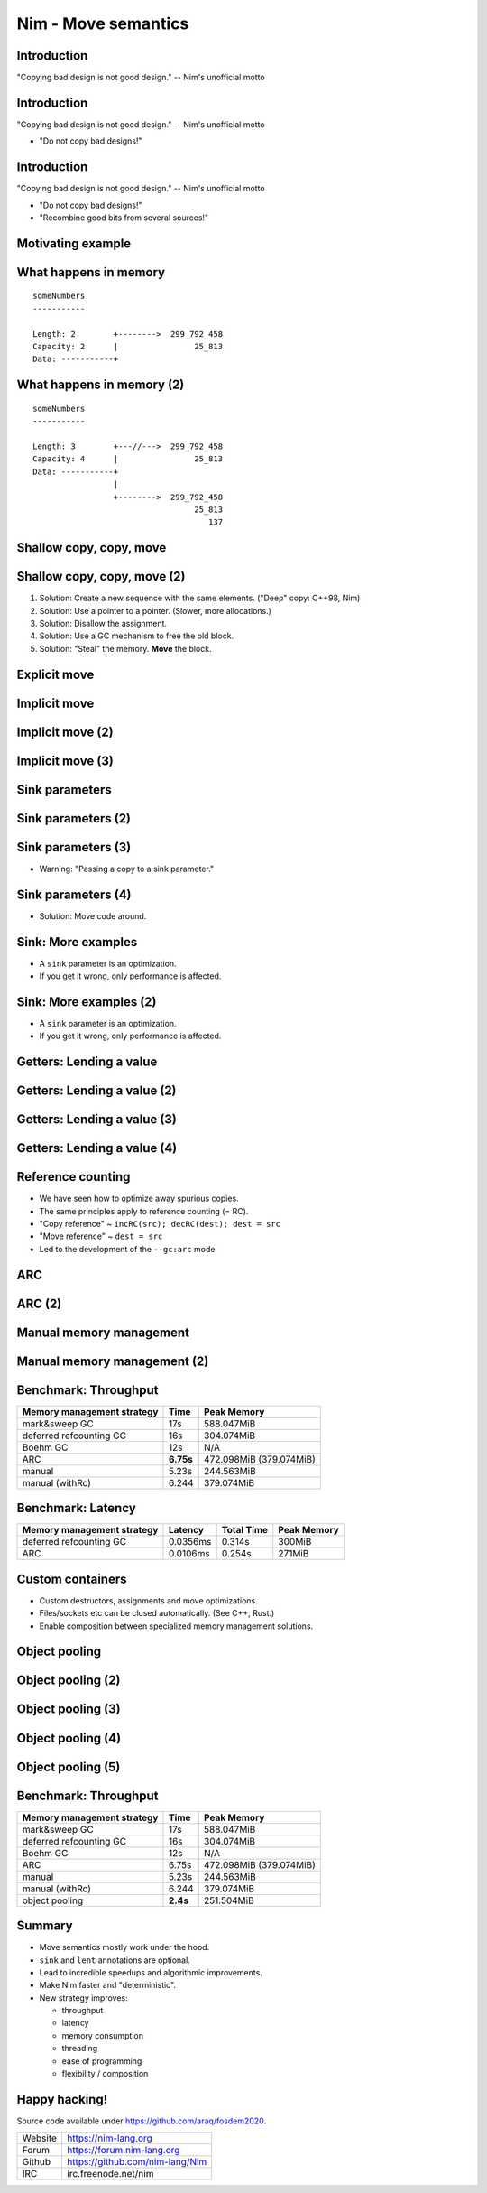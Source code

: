 ========================================
          Nim - Move semantics
========================================


Introduction
============

"Copying bad design is not good design." -- Nim's unofficial motto


Introduction
============

"Copying bad design is not good design." -- Nim's unofficial motto

- "Do not copy bad designs!"


Introduction
============

"Copying bad design is not good design." -- Nim's unofficial motto

- "Do not copy bad designs!"
- "Recombine good bits from several sources!"


Motivating example
==================

.. code-block::nim
   :number-lines:

  var someNumbers = @[299_792_458, 25_813]

  someNumbers.add 137


What happens in memory
======================

::

  someNumbers
  -----------

  Length: 2        +-------->  299_792_458
  Capacity: 2      |                25_813
  Data: -----------+


What happens in memory (2)
==========================

::

  someNumbers
  -----------

  Length: 3        +---//--->  299_792_458
  Capacity: 4      |                25_813
  Data: -----------+
                   |
                   +-------->  299_792_458
                                    25_813
                                       137



Shallow copy, copy, move
========================


.. code-block::nim
   :number-lines:

  var someNumbers = @[299_792_458, 25_813]
  var other = someNumbers
  someNumbers.add 137  # other contains a dangling pointer?


Shallow copy, copy, move (2)
============================


.. code-block::nim
   :number-lines:

  var someNumbers = @[299_792_458, 25_813]
  var other = someNumbers
  someNumbers.add 137  # other contains a dangling pointer?


1. Solution: Create a new sequence with the same elements.
   ("Deep" copy: C++98, Nim)
2. Solution: Use a pointer to a pointer. (Slower, more allocations.)
3. Solution: Disallow the assignment.
4. Solution: Use a GC mechanism to free the old block.
5. Solution: "Steal" the memory. **Move** the block.


Explicit move
=============


.. code-block::nim
   :number-lines:

  var someNumbers = @[299_792_458, 25_813]
  var other = move(someNumbers)
  # someNumbers is empty now.
  someNumbers.add 137

  assert someNumbers == @[137]


Implicit move
=============


.. code-block::nim
   :number-lines:

  var a = f()
  # can move f's result into a


Implicit move (2)
=================


.. code-block::nim
   :number-lines:

  var namedValue = g()
  var a = f(namedValue) # can move namedValue into 'f'
  # can move f's result into a


Implicit move (3)
=================


.. code-block::nim
   :number-lines:


  var x = @[1, 2, 3]
  var y = x # is last read of 'x', can move into 'y'
  var z = y # is last read of 'y', can move into 'z'



Sink parameters
===============


.. code-block::nim
   :number-lines:

  func put(t: var Table; key: string; value: seq[string]) =
    var h = hash(key)
    t.slots[h] = value # copy here :-(

  var values = @["a", "b", "c"]
  tab.put "key", values



Sink parameters (2)
===================


.. code-block::nim
   :number-lines:

  func put(t: var Table; key: string; value: ***sink*** seq[string]) =
    var h = hash(key)
    t.slots[h] = value # move here :-)

  var values = @["a", "b", "c"]
  tab.put "key", values # last use of 'values', can move


Sink parameters (3)
===================


.. code-block::nim
   :number-lines:

  func put(t: var Table; key: string; value: ***sink*** seq[string]) =
    var h = hash(key)
    t.slots[h] = value # move here :-)

  var values = @["a", "b", "c"]
  tab.put "key", values # not last use of 'values', cannot move
  echo values

- Warning: "Passing a copy to a sink parameter."



Sink parameters (4)
===================


.. code-block::nim
   :number-lines:

  func put(t: var Table; key: string; value: ***sink*** seq[string]) =
    var h = hash(key)
    t.slots[h] = value # move here :-)

  var values = @["a", "b", "c"]
  echo values
  tab.put "key", values

- Solution: Move code around.


Sink: More examples
===================

- A ``sink`` parameter is an optimization.
- If you get it wrong, only performance is affected.

.. code-block::nim
   :number-lines:

  func `[]=`[K, V](t: var Table[K, V]; k: K; v: V)

  func `==`[T](a, b: T): bool

  func `+`[T](a, b: T): T

  func add[T](s: var seq[T]; v: T)



Sink: More examples (2)
=======================

- A ``sink`` parameter is an optimization.
- If you get it wrong, only performance is affected.

.. code-block::nim
   :number-lines:

  func `[]=`[K, V](t: var Table[K, V]; k: ***sink*** K; v: ***sink*** V)

  func `==`[T](a, b: T): bool

  func `+`[T](a, b: T): T

  func add[T](s: var seq[T]; v: ***sink*** T)



Getters: Lending a value
========================


.. code-block::nim
   :number-lines:

  func get[K, V](t: Table[K, V]; key: K): V =
    var h = hash(key)
    result = t.slots[h] # copy here?



Getters: Lending a value (2)
============================


.. code-block::nim
   :number-lines:

  func get[K, V](t: Table[K, V]; key: K): V =
    var h = hash(key)
    result = move t.slots[h] # does not compile


Getters: Lending a value (3)
============================


.. code-block::nim
   :number-lines:

  func get[K, V](t: ***var*** Table[K, V]; key: K): V =
    var h = hash(key)
    result = move t.slots[h] # does compile, but it's a destructive read!



Getters: Lending a value (4)
============================


.. code-block::nim
   :number-lines:

  func get[K, V](t: Table[K, V]; key: K): ***lent*** V =
    var h = hash(key)
    result = t.slots[h] # "borrow", no copy, no move.



Reference counting
==================

- We have seen how to optimize away spurious copies.
- The same principles apply to reference counting (= RC).
- "Copy reference" ~ ``incRC(src); decRC(dest); dest = src``
- "Move reference" ~ ``dest = src``
- Led to the development of the ``--gc:arc`` mode.


ARC
=====

.. code-block::nim
   :number-lines:

  include prelude

  type
    Node = ref object
      le, ri: Node

  proc checkTree(n: Node): int =
    if n.le == nil: 1
    else: 1 + checkTree(n.le) + checkTree(n.ri)

  proc makeTree(depth: int): Node =
    if depth == 0: Node(le: nil, ri: nil)
    else: Node(le: makeTree(depth-1), ri: makeTree(depth-1))


ARC (2)
=======

.. code-block::nim
   :number-lines:

  proc main =
    let maxDepth = parseInt(paramStr(1))
    const minDepth = 4
    let stretchDepth = maxDepth + 1
    echo("stretch tree of depth ", stretchDepth, "\t check:",
      checkTree makeTree(stretchDepth))
    let longLivedTree = makeTree(maxDepth)
    var iterations = 1 shl maxDepth
    for depth in countup(minDepth, maxDepth, 2):
      var check = 0
      for i in 1..iterations:
        check += checkTree(makeTree(depth))
      echo iterations, "\t trees of depth ", depth, "\t check:", check
      iterations = iterations div 4

  main()


Manual memory management
========================

.. code-block::nim
   :number-lines:

  include prelude

  type
    Node = ptr object
      le, ri: Node

  proc checkTree(n: Node): int =
    if n.le == nil: 1
    else: 1 + checkTree(n.le) + checkTree(n.ri)

  proc makeTree(depth: int): Node =
    result = cast[Node](alloc(sizeof(result[])))
    if depth == 0:
      result.le = nil; result.ri = nil
    else:
      result.le = makeTree(depth-1)
      result.ri = makeTree(depth-1)

  proc freeTree(n: Node) =
    if n != nil:
      freeTree(n.le); freeTree(n.ri); dealloc(n)


Manual memory management (2)
============================

.. code-block::nim
   :number-lines:

  proc main =
    let maxDepth = parseInt(paramStr(1))
    const minDepth = 4
    let stretchDepth = maxDepth + 1
    let stree = makeTree(stretchDepth)
    echo("stretch tree of depth ", stretchDepth, "\t check:",
      checkTree stree)
    let longLivedTree = makeTree(maxDepth)
    var iterations = 1 shl maxDepth
    for depth in countup(minDepth, maxDepth, 2):
      var check = 0
      for i in 1..iterations:
        let tmp = makeTree(depth)
        check += checkTree(tmp)
        freeTree(tmp)
      echo iterations, "\t trees of depth ", depth, "\t check:", check
      iterations = iterations div 4
    freeTree(longLivedTree); freeTree(stree)

  main()


Benchmark: Throughput
=====================

==============================      ==============   =============
  Memory management strategy        Time             Peak Memory
==============================      ==============   =============
  mark&sweep GC                     17s              588.047MiB
  deferred refcounting GC           16s              304.074MiB
  Boehm GC                          12s              N/A
  ARC                               **6.75s**        472.098MiB (379.074MiB)
  manual                            5.23s            244.563MiB
  manual (withRc)                   6.244            379.074MiB
==============================      ==============   =============



Benchmark: Latency
==================


==============================   =========   ==============   =============
  Memory management strategy     Latency     Total  Time      Peak Memory
==============================   =========   ==============   =============
  deferred refcounting GC        0.0356ms    0.314s           300MiB
  ARC                            0.0106ms    0.254s           271MiB
==============================   =========   ==============   =============


..
  "Shipping soon", available in 'nim devel'. Already working
  for some people.
  Nimph success story. (--> 100K LOC project working with it)



Custom containers
=================

- Custom destructors, assignments and move optimizations.
- Files/sockets etc can be closed automatically. (See C++, Rust.)
- Enable composition between specialized memory management solutions.


..
  Destructors
  ===========

  .. code-block::nim
    :number-lines:

    type
      myseq*[T] = object
        len, cap: int
        data: ptr UncheckedArray[T]

    proc `=destroy`*[T](x: var myseq[T]) =
      if x.data != nil:
        for i in 0..<x.len: `=destroy`(x[i])
        dealloc(x.data)
        x.data = nil


  Assignment operator
  ===================

  .. code-block::nim
    :number-lines:

    proc `=`*[T](a: var myseq[T]; b: myseq[T]) =
      # do nothing for self-assignments:
      if a.data == b.data: return
      `=destroy`(a)
      a.len = b.len
      a.cap = b.cap
      if b.data != nil:
        a.data = cast[type(a.data)](alloc(a.cap * sizeof(T)))
        for i in 0..<a.len:
          a.data[i] = b.data[i]


  Move operator
  =============

  .. code-block::nim
    :number-lines:

    proc `=sink`*[T](a: var myseq[T]; b: myseq[T]) =
      # move assignment, optional.
      # Compiler is using `=destroy` and `copyMem` when not provided
      `=destroy`(a)
      a.len = b.len
      a.cap = b.cap
      a.data = b.data


  Accessors
  =========

  .. code-block::nim
    :number-lines:

    proc add*[T](x: var myseq[T]; y: sink T) =
      if x.len >= x.cap: resize(x)
      x.data[x.len] = y
      inc x.len

    proc `[]`*[T](x: myseq[T]; i: Natural): lent T =
      assert i < x.len
      x.data[i]

    proc `[]=`*[T](x: var myseq[T]; i: Natural; y: sink T) =
      assert i < x.len
      x.data[i] = y



Object pooling
==============

.. code-block::nim
   :number-lines:

  include prelude

  type
    NodeObj = object
      le, ri: Node
    Node = ptr NodeObj

    PoolNode = object
      next: ptr PoolNode
      elems: UncheckedArray[NodeObj]

    Pool = object
      len: int
      last: ptr PoolNode
      lastCap: int


Object pooling (2)
==================

.. code-block::nim
   :number-lines:

  proc newNode(p: var Pool): Node =
    if p.len >= p.lastCap:
      if p.lastCap == 0: p.lastCap = 4
      elif p.lastCap < 65_000: p.lastCap *= 2
      var n = cast[ptr PoolNode](alloc(sizeof(PoolNode) + p.lastCap * sizeof(NodeObj)))
      n.next = nil
      n.next = p.last
      p.last = n
      p.len = 0
    result = addr(p.last.elems[p.len])
    inc p.len


Object pooling (3)
==================

.. code-block::nim
   :number-lines:

  proc `=`(dest: var Pool; src: Pool) {.error.}

  proc `=destroy`(p: var Pool) =
    var it = p.last
    while it != nil:
      let next = it.next
      dealloc(it)
      it = next
    p.len = 0
    p.lastCap = 0
    p.last = nil


Object pooling (4)
==================

.. code-block::nim
   :number-lines:

  proc checkTree(n: Node): int =
    if n.le == nil: 1
    else: 1 + checkTree(n.le) + checkTree(n.ri)

  proc makeTree(p: var Pool; depth: int): Node =
    result = newNode(p)
    if depth == 0:
      result.le = nil
      result.ri = nil
    else:
      result.le = makeTree(p, depth-1)
      result.ri = makeTree(p, depth-1)



Object pooling (5)
==================

.. code-block::nim
   :number-lines:

  proc main =
    let maxDepth = parseInt(paramStr(1))
    const minDepth = 4
    let stretchDepth = maxDepth + 1
    var longLived: Pool
    let stree = makeTree(longLived, stretchDepth)
    echo("stretch tree of depth ", stretchDepth, "\t check:",
      checkTree stree)
    let longLivedTree = makeTree(longLived, maxDepth)
    var iterations = 1 shl maxDepth
    for depth in countup(minDepth, maxDepth, 2):
      var check = 0
      for i in 1..iterations:
        var shortLived: Pool
        check += checkTree(makeTree(shortLived, depth))
      echo iterations, "\t trees of depth ", depth, "\t check:", check
      iterations = iterations div 4

  main()


Benchmark: Throughput
=====================

==============================      ==============   =============
  Memory management strategy        Time             Peak Memory
==============================      ==============   =============
  mark&sweep GC                     17s              588.047MiB
  deferred refcounting GC           16s              304.074MiB
  Boehm GC                          12s              N/A
  ARC                               6.75s            472.098MiB (379.074MiB)
  manual                            5.23s            244.563MiB
  manual (withRc)                   6.244            379.074MiB
  object pooling                    **2.4s**         251.504MiB
==============================      ==============   =============


..
  - Channel.
  - Areas where it's benefitial
  - Talk about the danger of "move only" types.


..
  Multi threading
  ===============

  - Explain "reference counting"
    -- "counting" --> "control"
    -- "reference" --> "aliases"
    --> "reference counting" is "alias control"
    --> a graph is "isolated" when no external references
        exist.
        --> connection to trial deletion

  "Using Nim as the better C++"

  Write barrier for atomic reference counting:

  assign(value):
    if value: incRef(value)
    tmp = value
    atomicSwap(root.ref, tmp)
    if tmp != nil and decRef(tmp) == 0:
      free(tmp)



Summary
=======

- Move semantics mostly work under the hood.
- ``sink`` and ``lent`` annotations are optional.
- Lead to incredible speedups and algorithmic improvements.
- Make Nim faster and "deterministic".
- New strategy improves:

  - throughput
  - latency
  - memory consumption
  - threading
  - ease of programming
  - flexibility / composition



Happy hacking!
==============

Source code available under https://github.com/araq/fosdem2020.

============       ================================================
Website            https://nim-lang.org
Forum              https://forum.nim-lang.org
Github             https://github.com/nim-lang/Nim
IRC                irc.freenode.net/nim
============       ================================================

